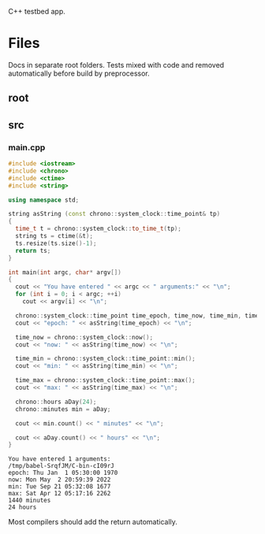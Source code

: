 :PROPERTIES:
:ID:       d4635502-bd60-456a-8270-27194068115b
:END:
C++ testbed app.
* Files
Docs in separate root folders.
Tests mixed with code and removed automatically before build by preprocessor.
** root
:PROPERTIES:
:ID:       db85c011-64ba-4f02-aaf6-d66436fc8de0
:tangle-dir: ../../../../projects/cpp-app
:END:
** src
:PROPERTIES:
:ID:       37677e27-ea15-45cc-a66a-e9448df13d32
:tangle-dir: ../../../../projects/cpp-app/src
:END:
*** main.cpp
#+begin_src cpp :noweb yes :tangle (org-in-tangle-dir "main.cpp") :mkdirp yes :exports both :results verbatim
#include <iostream>
#include <chrono>
#include <ctime>
#include <string>

using namespace std;

string asString (const chrono::system_clock::time_point& tp)
{
  time_t t = chrono::system_clock::to_time_t(tp);
  string ts = ctime(&t);
  ts.resize(ts.size()-1);
  return ts;
}

int main(int argc, char* argv[])
{
  cout << "You have entered " << argc << " arguments:" << "\n";
  for (int i = 0; i < argc; ++i)
    cout << argv[i] << "\n";
  
  chrono::system_clock::time_point time_epoch, time_now, time_min, time_max;
  cout << "epoch: " << asString(time_epoch) << "\n";

  time_now = chrono::system_clock::now();
  cout << "now: " << asString(time_now) << "\n";

  time_min = chrono::system_clock::time_point::min();
  cout << "min: " << asString(time_min) << "\n";

  time_max = chrono::system_clock::time_point::max();
  cout << "max: " << asString(time_max) << "\n";

  chrono::hours aDay(24);
  chrono::minutes min = aDay;
  
  cout << min.count() << " minutes" << "\n";

  cout << aDay.count() << " hours" << "\n";
}
#+end_src

#+RESULTS:
: You have entered 1 arguments:
: /tmp/babel-SrqfJM/C-bin-cI09rJ
: epoch: Thu Jan  1 05:30:00 1970
: now: Mon May  2 20:59:39 2022
: min: Tue Sep 21 05:32:08 1677
: max: Sat Apr 12 05:17:16 2262
: 1440 minutes
: 24 hours

Most compilers should add the return automatically.
